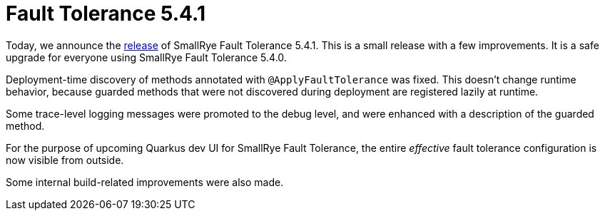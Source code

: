 :page-layout: post
:page-title: Fault Tolerance 5.4.1
:page-synopsis: SmallRye Fault Tolerance 5.4.1 released!
:page-tags: [announcement, microprofile]
:page-date: 2022-06-28 18:00:00.000 +0100
:page-author: lthon

= Fault Tolerance 5.4.1

Today, we announce the https://github.com/smallrye/smallrye-fault-tolerance/releases/tag/5.4.1[release] of SmallRye Fault Tolerance 5.4.1.
This is a small release with a few improvements.
It is a safe upgrade for everyone using SmallRye Fault Tolerance 5.4.0.

Deployment-time discovery of methods annotated with `@ApplyFaultTolerance` was fixed.
This doesn't change runtime behavior, because guarded methods that were not discovered during deployment are registered lazily at runtime.

Some trace-level logging messages were promoted to the debug level, and were enhanced with a description of the guarded method.

For the purpose of upcoming Quarkus dev UI for SmallRye Fault Tolerance, the entire _effective_ fault tolerance configuration is now visible from outside.

Some internal build-related improvements were also made.
